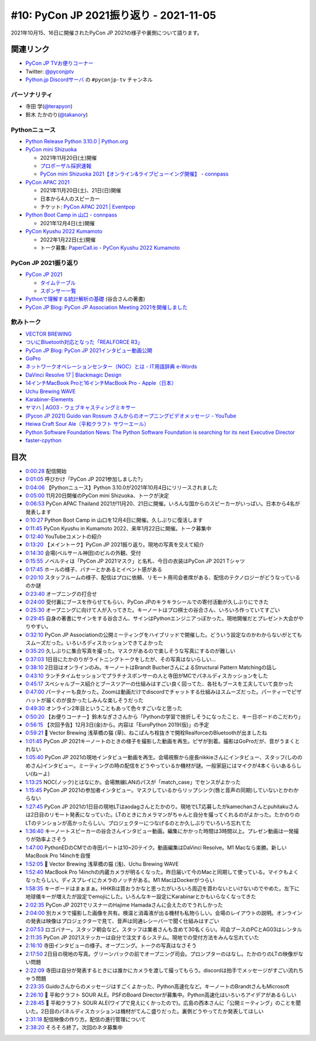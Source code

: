 =========================================
 #10: PyCon JP 2021振り返り - 2021-11-05
=========================================

2021年10月15、16日に開催されたPyCon JP 2021の様子や裏側について語ります。

.. raw:: html

   <iframe width="560" height="315" src="https://www.youtube.com/embed/1e17S2qFQNo" title="YouTube video player" frameborder="0" allow="accelerometer; autoplay; clipboard-write; encrypted-media; gyroscope; picture-in-picture" allowfullscreen></iframe>

関連リンク
==========
* `PyCon JP TVお便りコーナー <https://docs.google.com/forms/d/e/1FAIpQLSfvL4cKteAaG_czTXjofR83owyjXekG9GNDGC6-jRZCb_2HRw/viewform>`_
* Twitter: `@pyconjptv <https://twitter.com/pyconjptv>`_
* `Python.jp Discordサーバ <https://www.python.jp/pages/pythonjp_discord.html>`_ の ``#pyconjp-tv`` チャンネル

パーソナリティ
--------------
* 寺田 学(`@terapyon <https://twitter.com>`_)
* 鈴木 たかのり(`@takanory <https://twitter.com/takanory>`_)

Pythonニュース
--------------
* `Python Release Python 3.10.0 | Python.org <https://www.python.org/downloads/release/python-3100/>`_
* `PyCon mini Shizuoka <https://shizuoka.pycon.jp/2021>`_

  * 2021年11月20日(土)開催
  * `プロポーザル採択速報 <https://shizuoka.pycon.jp/2021/article/2>`_
  * `PyCon mini Shizuoka 2021【オンライン&ライブビューイング開催】 - connpass <https://pycon-shizu.connpass.com/event/228219/>`_
* `PyCon APAC 2021 <https://th.pycon.org/>`_

  * 2021年11月20日(土)、21日(日)開催
  * 日本から4人のスピーカー
  * チケット: `PyCon APAC 2021 | Eventpop <https://www.eventpop.me/e/11673/https-th-pycon-org>`_
* `Python Boot Camp in 山口 - connpass <https://pyconjp.connpass.com/event/205993/>`_

  * 2021年12月4日(土)開催
* `PyCon Kyushu 2022 Kumamoto <https://kyushu.pycon.jp/2022/>`_

  * 2022年1月22日(土)開催
  * トーク募集: `PaperCall.io - PyCon Kyushu 2022 Kumamoto <https://www.papercall.io/pykyushu2022>`_
  
PyCon JP 2021振り返り
---------------------
* `PyCon JP 2021 <https://2021.pycon.jp/>`_

  * `タイムテーブル <https://2021.pycon.jp/time-table>`_
  * `スポンサー一覧 <https://2021.pycon.jp/sponsors>`_
* `Pythonで理解する統計解析の基礎 <https://gihyo.jp/book/2018/978-4-297-10049-0>`_ (谷合さんの著書)
* `PyCon JP Blog: PyCon JP Association Meeting 2021を開催しました <https://pyconjp.blogspot.com/2021/10/pycon-jp-association-meeting-2021.html>`_

飲みトーク
----------
* `VECTOR BREWING <https://craftbeercompany.co.jp/vector-brewing/>`_
* `ついにBluetooth対応となった「REALFORCE R3」 <https://pc.watch.impress.co.jp/docs/news/1360965.html>`_
* `PyCon JP Blog: PyCon JP 2021インタビュー動画公開 <https://pyconjp.blogspot.com/2021/11/pyconjp2021-interview-video.html>`_
* `GoPro <https://gopro.com/ja/jp/>`_
* `ネットワークオペレーションセンター（NOC）とは - IT用語辞典 e-Words <https://e-words.jp/w/%E3%83%8D%E3%83%83%E3%83%88%E3%83%AF%E3%83%BC%E3%82%AF%E3%82%AA%E3%83%9A%E3%83%AC%E3%83%BC%E3%82%B7%E3%83%A7%E3%83%B3%E3%82%BB%E3%83%B3%E3%82%BF%E3%83%BC.html>`_
* `DaVinci Resolve 17 | Blackmagic Design <https://www.blackmagicdesign.com/jp/products/davinciresolve/>`_
* `14インチMacBook Proと16インチMacBook Pro - Apple（日本） <https://www.apple.com/jp/macbook-pro-14-and-16/>`_
* `Uchu Brewing WAVE <https://uchubrew.shop-pro.jp/?pid=147328250>`_
* `Karabiner-Elements <https://karabiner-elements.pqrs.org/>`_
* `ヤマハ | AG03 - ウェブキャスティングミキサー <https://jp.yamaha.com/products/music_production/webcasting_mixer/ag03/index.html>`_
* `[Pycon JP 2021] Guido van Rossum さんからのオープニングビデオメッセージ - YouTube <https://www.youtube.com/watch?v=LSse32tu2Wk>`_
* `Heiwa Craft Sour Ale（平和クラフト サワーエール） <https://craftbeerhunt.net/beer/hwaiwa-craft-sour-ale>`_
* `Python Software Foundation News: The Python Software Foundation is searching for its next Executive Director <https://pyfound.blogspot.com/2021/11/the-python-software-foundation-is.html>`_
* `faster-cpython <https://github.com/faster-cpython>`_

目次
====
* `0:00:28 <https://www.youtube.com/watch?v=1e17S2qFQNo&t=28s>`_ 配信開始
* `0:01:05 <https://www.youtube.com/watch?v=1e17S2qFQNo&t=65s>`_ 呼びかけ「PyCon JP 2021参加しました?」
* `0:04:06 <https://www.youtube.com/watch?v=1e17S2qFQNo&t=246s>`_ 【Pythonニュース】Python 3.10.0が2021年10月4日にリリースされました
* `0:05:00 <https://www.youtube.com/watch?v=1e17S2qFQNo&t=300s>`_ 11月20日開催のPyCon mini Shizuoka、トークが決定
* `0:06:53 <https://www.youtube.com/watch?v=1e17S2qFQNo&t=413s>`_ PyCon APAC Thailand 2021が11月20、21日に開催。いろんな国からのスピーカーがいっぱい。日本から4名が発表します
* `0:10:27 <https://www.youtube.com/watch?v=1e17S2qFQNo&t=627s>`_ Python Boot Camp in 山口を12月4日に開催。久しぶりに復活します
* `0:11:45 <https://www.youtube.com/watch?v=1e17S2qFQNo&t=705s>`_ PyCon Kyushu in Kumamoto 2022、来年1月22日に開催。トーク募集中
* `0:12:40 <https://www.youtube.com/watch?v=1e17S2qFQNo&t=760s>`_ YouTubeコメントの紹介
* `0:13:20 <https://www.youtube.com/watch?v=1e17S2qFQNo&t=800s>`_ 【メイントーク】PyCon JP 2021振り返り。現地の写真を交えて紹介
* `0:14:30 <https://www.youtube.com/watch?v=1e17S2qFQNo&t=870s>`_ 会場(ベルサール神田)のビルの外観、受付
* `0:15:55 <https://www.youtube.com/watch?v=1e17S2qFQNo&t=955s>`_ ノベルティは「PyCon JP 2021マスク」と名札、今日の衣装はPyCon JP 2021 Tシャツ
* `0:17:45 <https://www.youtube.com/watch?v=1e17S2qFQNo&t=1065s>`_ ホールの様子、バナーとかあるとイベント感がある
* `0:20:10 <https://www.youtube.com/watch?v=1e17S2qFQNo&t=1210s>`_ スタッフルームの様子、配信はプロに依頼、リモート用司会者席がある、配信のテクノロジーがどうなっているのか謎
* `0:23:40 <https://www.youtube.com/watch?v=1e17S2qFQNo&t=1420s>`_ オープニングの打合せ
* `0:24:00 <https://www.youtube.com/watch?v=1e17S2qFQNo&t=1440s>`_ 受付裏にブースを作らせてもらい、PyCon JPのキラキラシールでの寄付活動が久しぶりにできた
* `0:25:30 <https://www.youtube.com/watch?v=1e17S2qFQNo&t=1530s>`_ オープニングに向けて人が入ってきた。キーノートはプロ棋士の谷合さん、いろいろ作っていてすごい
* `0:29:45 <https://www.youtube.com/watch?v=1e17S2qFQNo&t=1785s>`_ 自身の著書にサインをする谷合さん、サインはPythonエンジニアっぽかった。現地開催だとプレゼント大会がやりやすい。
* `0:32:10 <https://www.youtube.com/watch?v=1e17S2qFQNo&t=1930s>`_ PyCon JP Associationの公開ミーティングをハイブリッドで開催した。どういう設定なのかわからないがとてもスムーズだった。いろいろディスカッションできてよかった
* `0:35:20 <https://www.youtube.com/watch?v=1e17S2qFQNo&t=2120s>`_ 久しぶりに集合写真を撮った。マスクがあるので楽しそうな写真にするのが難しい
* `0:37:03 <https://www.youtube.com/watch?v=1e17S2qFQNo&t=2223s>`_ 1日目にたかのりがライトニングトークをしたが、その写真はないらしい...
* `0:38:10 <https://www.youtube.com/watch?v=1e17S2qFQNo&t=2290s>`_ 2日目はオンラインのみ。キーノートはBrandt BucherさんによるStructural Pattern Matchingの話し
* `0:43:10 <https://www.youtube.com/watch?v=1e17S2qFQNo&t=2590s>`_ ランチタイムセッションでプラチナスポンサーの人と寺田がMCでパネルディスカッションをした
* `0:45:17 <https://www.youtube.com/watch?v=1e17S2qFQNo&t=2717s>`_ スペシャルブース紹介とブースツアーの仕組みはすごい良く回ってた、各社もブースを工夫していて良かった
* `0:47:00 <https://www.youtube.com/watch?v=1e17S2qFQNo&t=2820s>`_ パーティーも良かった。Zoomは動画だけでdiscordでチャットする仕組みはスムーズだった。パーティーでピザハットが届くのが良かったしみんな楽しそうだった
* `0:49:30 <https://www.youtube.com/watch?v=1e17S2qFQNo&t=2970s>`_ オンライン2年目ということもあって色々すごいなと思った
* `0:50:20 <https://www.youtube.com/watch?v=1e17S2qFQNo&t=3020s>`_ 【お便りコーナー】鈴木なぎささんから「Pythonの学習で挫折しそうになったこと、キー日ボードのこだわり」
* `0:56:15 <https://www.youtube.com/watch?v=1e17S2qFQNo&t=3375s>`_ 【次回予告】12月3日(金)から。内容は「EuroPython 2019(仮)」の予定
* `0:59:21 <https://www.youtube.com/watch?v=1e17S2qFQNo&t=3561s>`_ 🍺 Vector Brewing 浅草橋の猫 (草)、ねこぱんち栓抜きで開栓RealforceのBluetoothが出ましたね
* `1:01:45 <https://www.youtube.com/watch?v=1e17S2qFQNo&t=3705s>`_ PyCon JP 2021キーノートのときの様子を撮影した動画を再生。ピザが到着。撮影はGoProだが、音がうまくとれない
* `1:05:40 <https://www.youtube.com/watch?v=1e17S2qFQNo&t=3940s>`_ PyCon JP 2021の現地インタビュー動画を再生。会場視察から座長nikkieさんにインタビュー、スタッフ(しののめさん)インタビュー。ミーティングの時の配信をどうやっているか機材が謎。一般家庭にはマイクが4本くらいあるらしい(ねーよ)
* `1:13:25 <https://www.youtube.com/watch?v=1e17S2qFQNo&t=4405s>`_ NOC(ノック)とはなにか。会場無線LANのパスが「match_case」でセンスがよかった
* `1:15:45 <https://www.youtube.com/watch?v=1e17S2qFQNo&t=4545s>`_ PyCon JP 2021の参加者インタビュー。マスクしているからリップシンク(唇と音声の同期)していないとかわからない
* `1:27:45 <https://www.youtube.com/watch?v=1e17S2qFQNo&t=5265s>`_ PyCon JP 2021の1日目の現地LTはaodagさんとたかのり。現地でLT応募したがkamechanさんとpuhitakuさんは2日目のリモート発表になっていた。LTのときにカメラマンがちゃんと自分を撮ってくれるのがよかった。たかのりのLTのテンションが高かったらしい。プロジェクターにつなげるのとか久しぶりでいろいろ忘れてた
* `1:36:40 <https://www.youtube.com/watch?v=1e17S2qFQNo&t=5800s>`_ キーノートスピーカーの谷合さんインタビュー動画。編集にかかった時間は3時間以上。プレゼン動画は一発撮りが効率よさそう
* `1:47:00 <https://www.youtube.com/watch?v=1e17S2qFQNo&t=6420s>`_ PythonEDのCMでの寺田パートは10~20テイク。動画編集はDaVinci Resolve。M1 Macなら楽勝。新しいMacBook Pro 14inchを自慢
* `1:52:05 <https://www.youtube.com/watch?v=1e17S2qFQNo&t=6725s>`_ 🍺 Vector Brewing 浅草橋の猫 (浅)、Uchu Brewing WAVE
* `1:52:40 <https://www.youtube.com/watch?v=1e17S2qFQNo&t=6760s>`_ MacBook Pro 14inchの内蔵カメラが明るくなった。昨日届いて今のMacと同期して使っている。マイクもよくなったらしい。ディスプレイにカメラのノッチがある。M1 MacはDockerがつらい
* `1:58:35 <https://www.youtube.com/watch?v=1e17S2qFQNo&t=7115s>`_ キーボードはまぁまぁ。HHKBは買おうかなと思ったがいろいろ周辺を買わないといけないのでやめた。左下に地球儀キーが増えたが設定でemojiにした。いろんなキー設定にKarabinarとかもいらなくなってきた
* `2:02:35 <https://www.youtube.com/watch?v=1e17S2qFQNo&t=7355s>`_ PyCon JP 2021でリスナーのHajime Hamadaさんに会えたのでうれしかった
* `2:04:00 <https://www.youtube.com/watch?v=1e17S2qFQNo&t=7440s>`_ 別カメラで撮影した画像を共有。検温と消毒液が出る機材も私物らしい。会場のレイアウトの説明。オンラインの発表は映像はプロジェクターで見て、音声は同通レシーバーで聞く仕組みはすごい
* `2:07:53 <https://www.youtube.com/watch?v=1e17S2qFQNo&t=7673s>`_ ロゴバナー。スタッフ朝会など。スタッフは業者さんも含めて30名くらい。司会ブースのPCとAG03はレンタル
* `2:11:35 <https://www.youtube.com/watch?v=1e17S2qFQNo&t=7895s>`_ PyCon JP 2021ステッカーは自分で注文するシステム。現地での受付方法をみんな忘れていた
* `2:16:10 <https://www.youtube.com/watch?v=1e17S2qFQNo&t=8170s>`_ 寺田インタビューの様子。オープニング。トークの写真はなさそう
* `2:17:50 <https://www.youtube.com/watch?v=1e17S2qFQNo&t=8270s>`_ 2日目の現地の写真。グリーンバックの前でオープニング司会。プロンプターのはなし。たかのりのLTの映像がない問題
* `2:22:09 <https://www.youtube.com/watch?v=1e17S2qFQNo&t=8529s>`_ 寺田は自分が発表するときには誰かにカメラを渡して撮ってもらう。discordは拍手でメッセージがすごい流れちゃう問題
* `2:23:35 <https://www.youtube.com/watch?v=1e17S2qFQNo&t=8615s>`_ Guidoさんからのメッセージはすごくよかった、Python高速化など。キーノートのBrandtさんもMicrosoft
* `2:26:10 <https://www.youtube.com/watch?v=1e17S2qFQNo&t=8770s>`_ 🍺 平和クラフト SOUR ALE。PSFのBoard Directorが募集中。Python高速化はいろいろアイデアがあるらしい
* `2:28:45 <https://www.youtube.com/watch?v=1e17S2qFQNo&t=8925s>`_ 🍺 平和クラフト SOUR ALE(ワイプで見えにくかったので)。広島の西本さんに「公開ミーティング」のことを聞いた。2日目のパネルディスカッションは機材がてんこ盛りだった。裏側どうやってたか発表してほしい
* `2:31:18 <https://www.youtube.com/watch?v=1e17S2qFQNo&t=9078s>`_ 配信映像の作り方。配信の進行管理について
* `2:38:20 <https://www.youtube.com/watch?v=1e17S2qFQNo&t=9500s>`_ そろそろ終了。次回のネタ募集中

